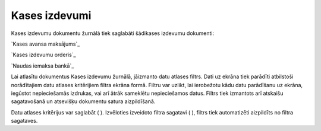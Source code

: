 .. 225 ==================Kases izdevumi================== 


Kases izdevumu dokumentu žurnālā tiek saglabāti šādikases izdevumu
dokumenti:



`Kases avansa maksājums`_

`Kases izdevumu orderis`_

`Naudas iemaksa bankā`_



Lai atlasītu dokumentus Kases izdevumu žurnālā, jāizmanto datu atlases
filtrs. Dati uz ekrāna tiek parādīti atbilstoši norādītajiem datu
atlases kritērijiem filtra ekrāna formā. Filtru var uzlikt, lai
ierobežotu kādu datu parādīšanu uz ekrāna, iegūstot nepieciešamās
izdrukas, vai arī ātrāk sameklētu nepieciešamos datus. Filtrs tiek
izmantots arī atskaišu sagatavošanā un atsevišķu dokumentu satura
aizpildīšanā.

Datu atlases kritērijus var saglabāt ( ). Izvēloties izveidoto filtra
sagatavi ( ), filtrs tiek automatizēti aizpildīts no filtra sagataves.

 